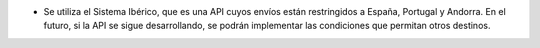 * Se utiliza el Sistema Ibérico, que es una API cuyos envíos están restringidos
  a España, Portugal y Andorra. En el futuro, si la API se sigue desarrollando,
  se podrán implementar las condiciones que permitan otros destinos.
